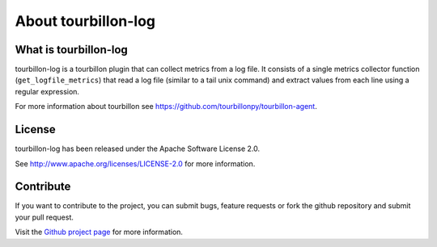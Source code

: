 About tourbillon-log
***********************

What is tourbillon-log
======================

tourbillon-log is a tourbillon plugin that can collect metrics from a log file. 
It consists of a single metrics collector function (``get_logfile_metrics``) that read a log file (similar to a tail unix command) and extract values from each line using a regular expression.



For more information about tourbillon see `https://github.com/tourbillonpy/tourbillon-agent <https://github.com/tourbillonpy/tourbillon-agent>`_.



License
=======

tourbillon-log has been released under the Apache Software License 2.0.

See `http://www.apache.org/licenses/LICENSE-2.0 <http://www.apache.org/licenses/LICENSE-2.0>`_ for more information.


Contribute
==========

If you want to contribute to the project, you can submit bugs, feature requests or fork the github repository and submit your pull request.

Visit the `Github project page <https://github.com/tourbillonpy/tourbillon-log>`_ for more information.


